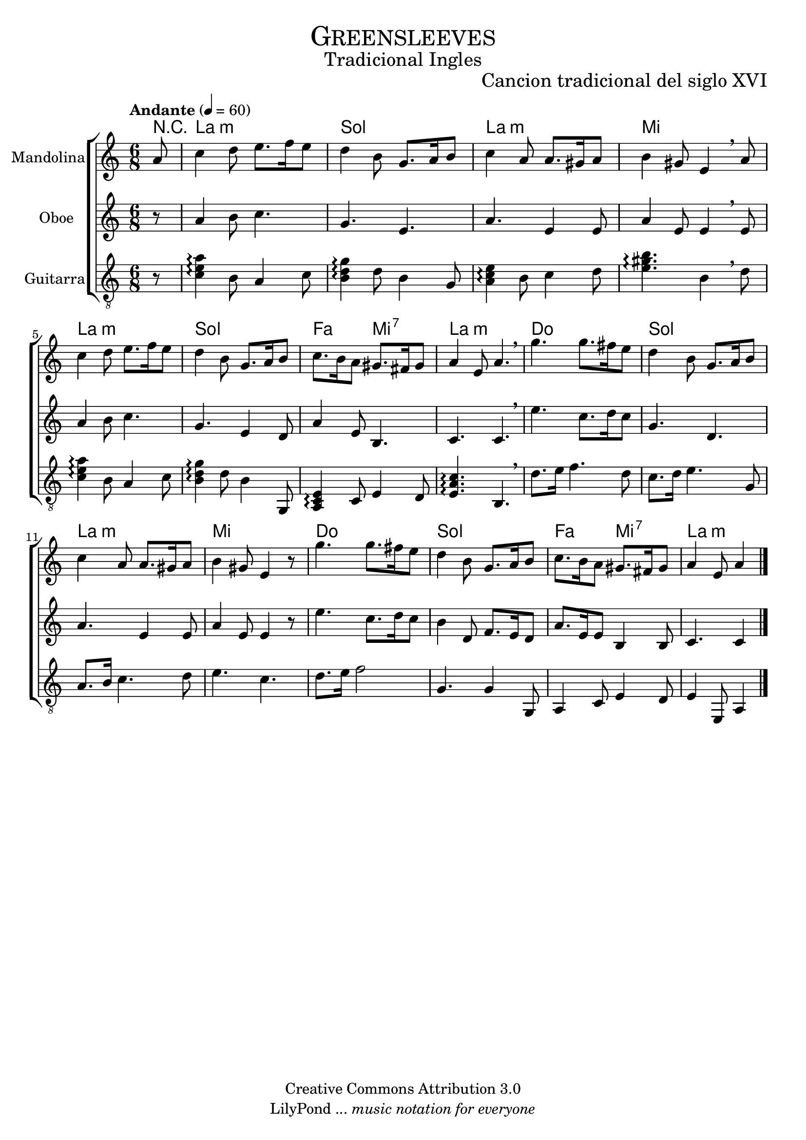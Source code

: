 % ****************************************************************
%	Greensleeves - Mandolina, Flauta y Guitarra
%	by serach.sam@
% ****************************************************************
\language "espanol"
\version "2.19.46"

%#(set-global-staff-size 22)

% --- Parametro globales
global = {
  \tempo "Andante" 4 = 60 
  \key la \minor
  \time 6/8
  \dynamicUp
  s2.*16
  \bar "|."
}

% --- Cabecera
\markup { \fill-line { \center-column { \fontsize #5 \smallCaps "Greensleeves" \fontsize #2 "Tradicional Ingles" } } }
\markup { \fill-line { \center-column { \fontsize #2 " " } \center-column { \fontsize #2 "Cancion tradicional del siglo XVI" } } }
\header {
  copyright = "Creative Commons Attribution 3.0"
  tagline = \markup { \with-url #"http://lilypond.org/web/" { LilyPond ... \italic { music notation for everyone } } }
  breakbefore = ##t
}

% --- Musica
mandolina = \relative do'' {
  \partial 8 la8			| % 1
  do4 re8 mi8. fa16 mi8			| % 2
  re4 si8 sol8. la16 si8		| % 3
  do4 la8 la8. sols16 la8		| % 4
  si4 sols8 mi4 \breathe la8		| % 5
  do4 re8 mi8. fa16 mi8			| % 6
  re4 si8 sol8. la16 si8		| % 7
  do8. si16 la8 sols8. fas16 sols8	| % 8
  la4 mi8 la4. \breathe			| % 9
  sol'4. sol8. fas16 mi8		| % 10
  re4 si8 sol8. la16 si8		| % 11
  do4 la8 la8. sols16 la8		| % 12
  si4 sols8 mi4 r8			| % 13
  sol'4. sol8. fas16 mi8		| % 14
  re4 si8 sol8. la16 si8		| % 15
  do8. si16 la8 sols8. fas16 sols8	| % 16
  \partial 8*5 la4 mi8 la4		| % 17
}

flauta = \relative do'' {
  \partial 8 r8				| % 1
  la4 si8 do4.				| % 2
  sol4. mi4.				| % 3
  la4. mi4 mi8				| % 4
  la4 mi8 mi4 \breathe mi8		| % 5
  la4 si8 do4.				| % 6
  sol4. mi4 re8				| % 7
  la'4 mi8 si4.				| % 8
  do4. do4. \breathe			| % 9
  mi'4. do8. re16 do8			| % 10
  sol4. re4.				| % 11
  la'4. mi4 mi8				| % 12
  la4 mi8 mi4 r8			| % 13
  mi'4. do8. re16 do8			| % 14
  si4 re,8 fa8. mi16 re8		| % 15
  la'8. mi16 mi8 si4 si8		| % 16
  \partial 8*5 do4. do4			| % 17
  
}

guitar = \relative do {
  \clef "G_8"
  \partial 8 r8 			| % 1
  <do' mi la>4\arpeggio si8 la4 do8	| % 2
  <si re sol>4\arpeggio re8 si4 sol8	| % 3
  <la do mi>4\arpeggio si8 do4 re8	| % 4
  <mi sols si>4.\arpeggio si4 \breathe re8 | % 5
  <do mi la>4\arpeggio si8 la4 do8	| % 6
  <si re sol>4\arpeggio re8 si4 sol,8	| % 7
  <la do mi>4\arpeggio do8 mi4 re8	| % 8
  <mi la do>4.\arpeggio si4. \breathe	| % 9
  re'8. mi16 fa4. re8			| % 10
  do8. re16 mi4. sol,8			| % 11
  la8. si16 do4. re8			| % 12
  mi4. do4.				| % 13
  re8. mi16 fa2				| % 14
  sol,4. sol4 sol,8			| % 15
  la4 do8 mi4 re8			| % 16
  \partial 8*5 mi4 mi,8 la4		| % 17
}

% --- Acordes
acordes = \new ChordNames {
  %\set chordChanges = ##t
  \italianChords
  \chordmode {
    R8 
    la2.:m sol2. la2.:m mi2.
    la2.:m sol2. fa4. mi4.:7 la2.:m
    do2. sol2. la2.:m mi2.
    do2. sol2. fa4. mi4.:7 la2:m
  }
}

\score {
  \new ChoirStaff <<
    \acordes
    \new Staff <<
      \set Staff.instrumentName = #"Mandolina"
      \set Staff.midiInstrument = #"acoustic guitar (steel)"
      \new Voice = "mandolina" << \global \mandolina >>
    >>
    \new Staff <<
      \set Staff.instrumentName = #"Oboe"
      \set Staff.midiInstrument = #"oboe"
      \new Voice = "oboe" << \global \flauta >>
    >>
    \new Staff <<
      \set Staff.instrumentName = #"Guitarra"
      \set Staff.midiInstrument = #"acoustic guitar (nylon)"
      \new Voice = "guitarra" << \global \guitar >>
    >>
  >>
  \layout {}
  \midi {}
}

% --- Pagina
\paper {
  #( set-default-paper-size "letter" )
}